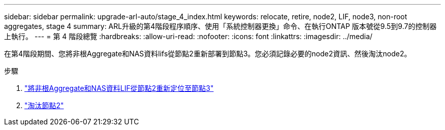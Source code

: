 ---
sidebar: sidebar 
permalink: upgrade-arl-auto/stage_4_index.html 
keywords: relocate, retire, node2, LIF, node3, non-root aggregates, stage 4 
summary: ARL升級的第4階段程序順序、使用「系統控制器更換」命令、在執行ONTAP 版本號從9.5到9.7的控制器上執行。 
---
= 第 4 階段總覽
:hardbreaks:
:allow-uri-read: 
:nofooter: 
:icons: font
:linkattrs: 
:imagesdir: ../media/


[role="lead"]
在第4階段期間、您將非根Aggregate和NAS資料lifs從節點2重新部署到節點3。您必須記錄必要的node2資訊、然後淘汰node2。

.步驟
. link:relocate_non_root_aggr_nas_lifs_from_node2_to_node3.html["將非根Aggregate和NAS資料LIF從節點2重新定位至節點3"]
. link:retire_node2.html["淘汰節點2"]

